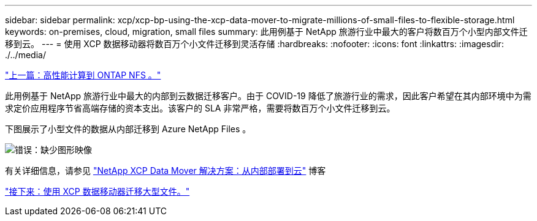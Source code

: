 ---
sidebar: sidebar 
permalink: xcp/xcp-bp-using-the-xcp-data-mover-to-migrate-millions-of-small-files-to-flexible-storage.html 
keywords: on-premises, cloud, migration, small files 
summary: 此用例基于 NetApp 旅游行业中最大的客户将数百万个小型内部文件迁移到云。 
---
= 使用 XCP 数据移动器将数百万个小文件迁移到灵活存储
:hardbreaks:
:nofooter: 
:icons: font
:linkattrs: 
:imagesdir: ./../media/


link:xcp-bp-high-performance-computing-to-ontap-nfs.html["上一篇：高性能计算到 ONTAP NFS 。"]

此用例基于 NetApp 旅游行业中最大的内部到云数据迁移客户。由于 COVID-19 降低了旅游行业的需求，因此客户希望在其内部环境中为需求定价应用程序节省高端存储的资本支出。该客户的 SLA 非常严格，需要将数百万个小文件迁移到云。

下图展示了小型文件的数据从内部迁移到 Azure NetApp Files 。

image:xcp-bp_image31.png["错误：缺少图形映像"]

有关详细信息，请参见 https://blog.netapp.com/XCP-cloud-data-migration["NetApp XCP Data Mover 解决方案：从内部部署到云"^] 博客

link:xcp-bp-using-the-xcp-data-mover-to-migrate-large-files.html["接下来：使用 XCP 数据移动器迁移大型文件。"]
